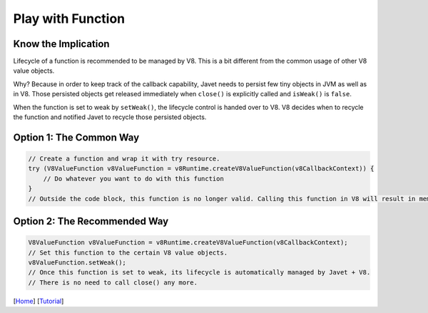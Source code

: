 ==================
Play with Function
==================

Know the Implication
====================

Lifecycle of a function is recommended to be managed by V8. This is a bit different from the common usage of other V8 value objects.

Why? Because in order to keep track of the callback capability, Javet needs to persist few tiny objects in JVM as well as in V8. Those persisted objects get released immediately when ``close()`` is explicitly called and ``isWeak()`` is ``false``.

When the function is set to weak by ``setWeak()``, the lifecycle control is handed over to V8. V8 decides when to recycle the function and notified Javet to recycle those persisted objects.

Option 1: The Common Way
========================

.. code-block:: java

    // Create a function and wrap it with try resource.
    try (V8ValueFunction v8ValueFunction = v8Runtime.createV8ValueFunction(v8CallbackContext)) {
        // Do whatever you want to do with this function
    }
    // Outside the code block, this function is no longer valid. Calling this function in V8 will result in memory corruption.

Option 2: The Recommended Way
=============================

.. code-block:: java

    V8ValueFunction v8ValueFunction = v8Runtime.createV8ValueFunction(v8CallbackContext);
    // Set this function to the certain V8 value objects.
    v8ValueFunction.setWeak();
    // Once this function is set to weak, its lifecycle is automatically managed by Javet + V8.
    // There is no need to call close() any more.

[`Home <../../README.rst>`_] [`Tutorial <index.rst>`_]
